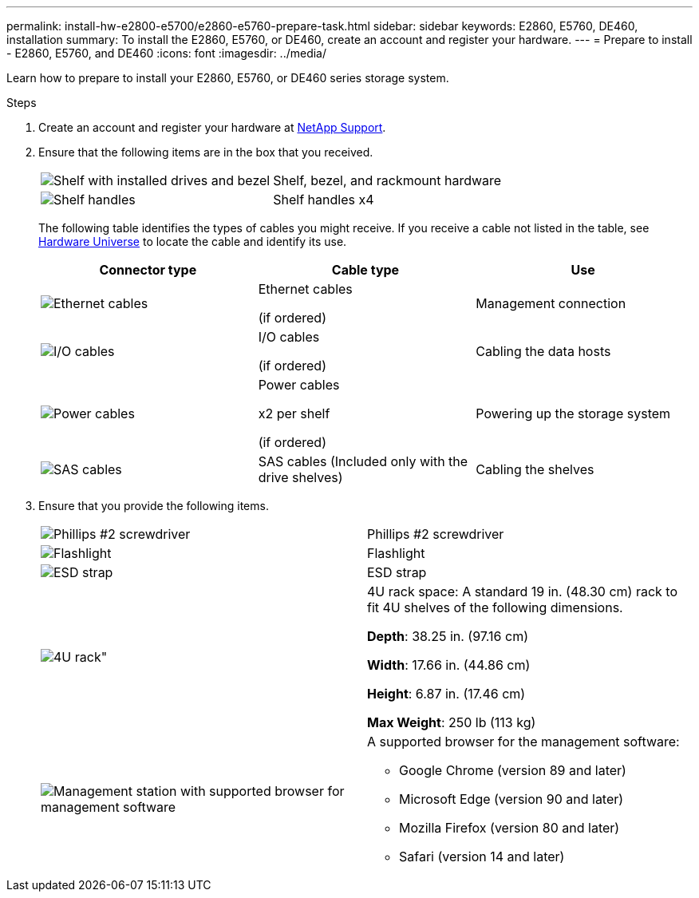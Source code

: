 ---
permalink: install-hw-e2800-e5700/e2860-e5760-prepare-task.html
sidebar: sidebar
keywords: E2860, E5760, DE460, installation
summary: To install the E2860, E5760, or DE460, create an account and register your hardware.
---
= Prepare to install - E2860, E5760, and DE460
:icons: font
:imagesdir: ../media/

[.lead]
Learn how to prepare to install your E2860, E5760, or DE460 series storage system.

.Steps

. Create an account and register your hardware at http://mysupport.netapp.com/[NetApp Support^].
. Ensure that the following items are in the box that you received.
+
|===
a|
image:../media/trafford_overview.png["Shelf with installed drives and bezel"] a|
Shelf, bezel, and rackmount hardware
a|
image:../media/handles_counted.png["Shelf handles"]
a|
Shelf handles x4
|===
The following table identifies the types of cables you might receive. If you receive a cable not listed in the table, see https://hwu.netapp.com/[Hardware Universe^] to locate the cable and identify its use.
+
[options="header"]
|===
| Connector type| Cable type| Use
a|
image:../media/cable_ethernet_inst-hw-e2800-e5700.png["Ethernet cables"]
a|
Ethernet cables

(if ordered)
a|
Management connection
a|
image:../media/cable_io_inst-hw-e2800-e5700.png["I/O cables"]
a|
I/O cables

(if ordered)
a|
Cabling the data hosts
a|
image:../media/cable_power_inst-hw-e2800-e5700.png["Power cables"]
a|
Power cables

x2 per shelf

(if ordered)
a|
Powering up the storage system
a|
image:../media/sas_cable.png["SAS cables"]
a|
SAS cables    (Included only with the drive shelves)
a|
Cabling the shelves
|===

. Ensure that you provide the following items.
+
|===
a|
image:../media/screwdriver_inst-hw-e2800-e5700.png["Phillips #2 screwdriver"] a|
Phillips #2 screwdriver
a|
image:../media/flashlight_inst-hw-e2800-e5700.png["Flashlight"]
a|
Flashlight
a|
image:../media/wrist_strap_inst-hw-e2800-e5700.png["ESD strap"]
a|
ESD strap
a|
image:../media/4u_dummy.png[4U rack"]
a|
4U rack space: A standard 19 in. (48.30 cm) rack to fit 4U shelves of the following dimensions.

*Depth*: 38.25 in. (97.16 cm)

*Width*: 17.66 in. (44.86 cm)

*Height*: 6.87 in. (17.46 cm)

*Max Weight*: 250 lb (113 kg)
a|
image:../media/management_station_inst-hw-e2800-e5700_g60b3.png["Management station with supported browser for management software"]
a|
A supported browser for the management software:

* Google Chrome (version 89 and later)
* Microsoft Edge (version 90 and later)
* Mozilla Firefox (version 80 and later)
* Safari (version 14 and later)

|===
